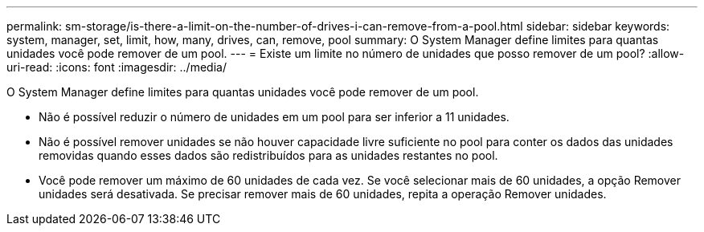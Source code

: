 ---
permalink: sm-storage/is-there-a-limit-on-the-number-of-drives-i-can-remove-from-a-pool.html 
sidebar: sidebar 
keywords: system, manager, set, limit, how, many, drives, can, remove, pool 
summary: O System Manager define limites para quantas unidades você pode remover de um pool. 
---
= Existe um limite no número de unidades que posso remover de um pool?
:allow-uri-read: 
:icons: font
:imagesdir: ../media/


[role="lead"]
O System Manager define limites para quantas unidades você pode remover de um pool.

* Não é possível reduzir o número de unidades em um pool para ser inferior a 11 unidades.
* Não é possível remover unidades se não houver capacidade livre suficiente no pool para conter os dados das unidades removidas quando esses dados são redistribuídos para as unidades restantes no pool.
* Você pode remover um máximo de 60 unidades de cada vez. Se você selecionar mais de 60 unidades, a opção Remover unidades será desativada. Se precisar remover mais de 60 unidades, repita a operação Remover unidades.

